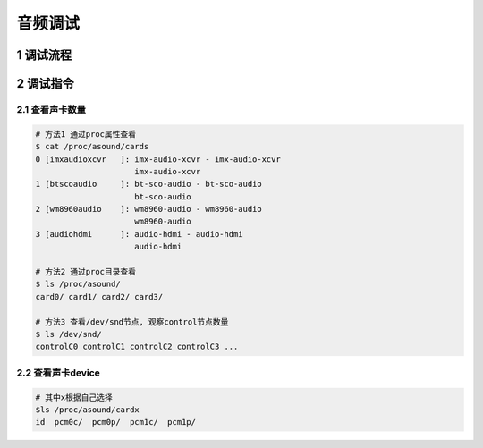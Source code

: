 音频调试
=========

1 调试流程
-----------

2 调试指令
-----------

2.1 查看声卡数量
****************

.. code-block:: c

    # 方法1 通过proc属性查看
    $ cat /proc/asound/cards
    0 [imxaudioxcvr   ]: imx-audio-xcvr - imx-audio-xcvr
                         imx-audio-xcvr
    1 [btscoaudio     ]: bt-sco-audio - bt-sco-audio
                         bt-sco-audio
    2 [wm8960audio    ]: wm8960-audio - wm8960-audio
                         wm8960-audio
    3 [audiohdmi      ]: audio-hdmi - audio-hdmi
                         audio-hdmi

    # 方法2 通过proc目录查看
    $ ls /proc/asound/
    card0/ card1/ card2/ card3/

    # 方法3 查看/dev/snd节点, 观察control节点数量
    $ ls /dev/snd/
    controlC0 controlC1 controlC2 controlC3 ...

2.2 查看声卡device
*******************

.. code-block:: c

    # 其中x根据自己选择
    $ls /proc/asound/cardx
    id  pcm0c/  pcm0p/  pcm1c/  pcm1p/


